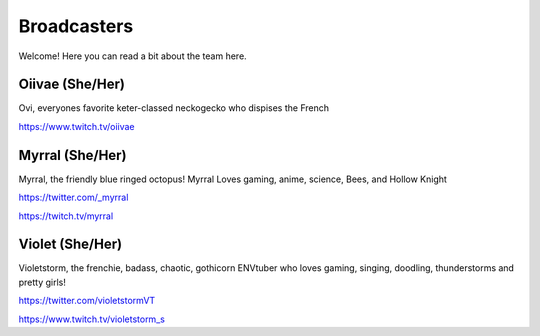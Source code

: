 Broadcasters
========
Welcome! Here you can read a bit about the team here.


Oiivae (She/Her)
''''''
Ovi, everyones favorite keter-classed neckogecko who dispises the French

https://www.twitch.tv/oiivae


Myrral (She/Her)
''''''''
Myrral, the friendly blue ringed octopus! Myrral Loves gaming, anime, science, Bees, and Hollow Knight

https://twitter.com/_myrral

https://twitch.tv/myrral

Violet (She/Her)
''''''''
Violetstorm, the frenchie, badass, chaotic, gothicorn ENVtuber who loves gaming, singing, doodling, thunderstorms and pretty girls!

https://twitter.com/violetstormVT

https://www.twitch.tv/violetstorm_s
